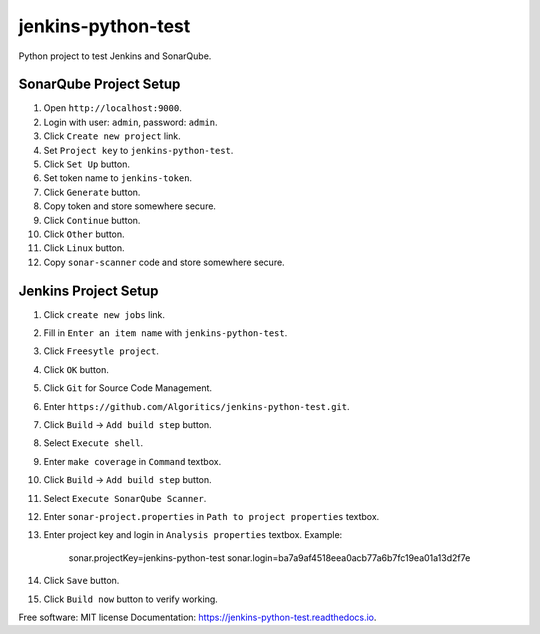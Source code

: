 ===================
jenkins-python-test
===================

Python project to test Jenkins and SonarQube.

SonarQube Project Setup
-----------------------
1. Open ``http://localhost:9000``.
2. Login with user: ``admin``, password: ``admin``.
3. Click ``Create new project`` link.
4. Set ``Project key`` to ``jenkins-python-test``.
5. Click ``Set Up`` button.
6. Set token name to ``jenkins-token``.
7. Click ``Generate`` button.
8. Copy token and store somewhere secure.
9. Click ``Continue`` button.
10. Click ``Other`` button.
11. Click ``Linux`` button.
12. Copy ``sonar-scanner`` code and store somewhere secure.

Jenkins Project Setup
---------------------
1. Click ``create new jobs`` link.
2. Fill in ``Enter an item name`` with ``jenkins-python-test``.
3. Click ``Freesytle project``.
4. Click ``OK`` button.
5. Click ``Git`` for Source Code Management.
6. Enter ``https://github.com/Algoritics/jenkins-python-test.git``.
7. Click ``Build`` -> ``Add build step`` button.
8. Select ``Execute shell``.
9. Enter ``make coverage`` in ``Command`` textbox.
10. Click ``Build`` -> ``Add build step`` button.
11. Select ``Execute SonarQube Scanner``.
12. Enter ``sonar-project.properties`` in ``Path to project properties`` textbox.
13. Enter project key and login in ``Analysis properties`` textbox. Example:

        sonar.projectKey=jenkins-python-test
        sonar.login=ba7a9af4518eea0acb77a6b7fc19ea01a13d2f7e

14. Click ``Save`` button.
15. Click ``Build now`` button to verify working.

Free software: MIT license
Documentation: https://jenkins-python-test.readthedocs.io.
